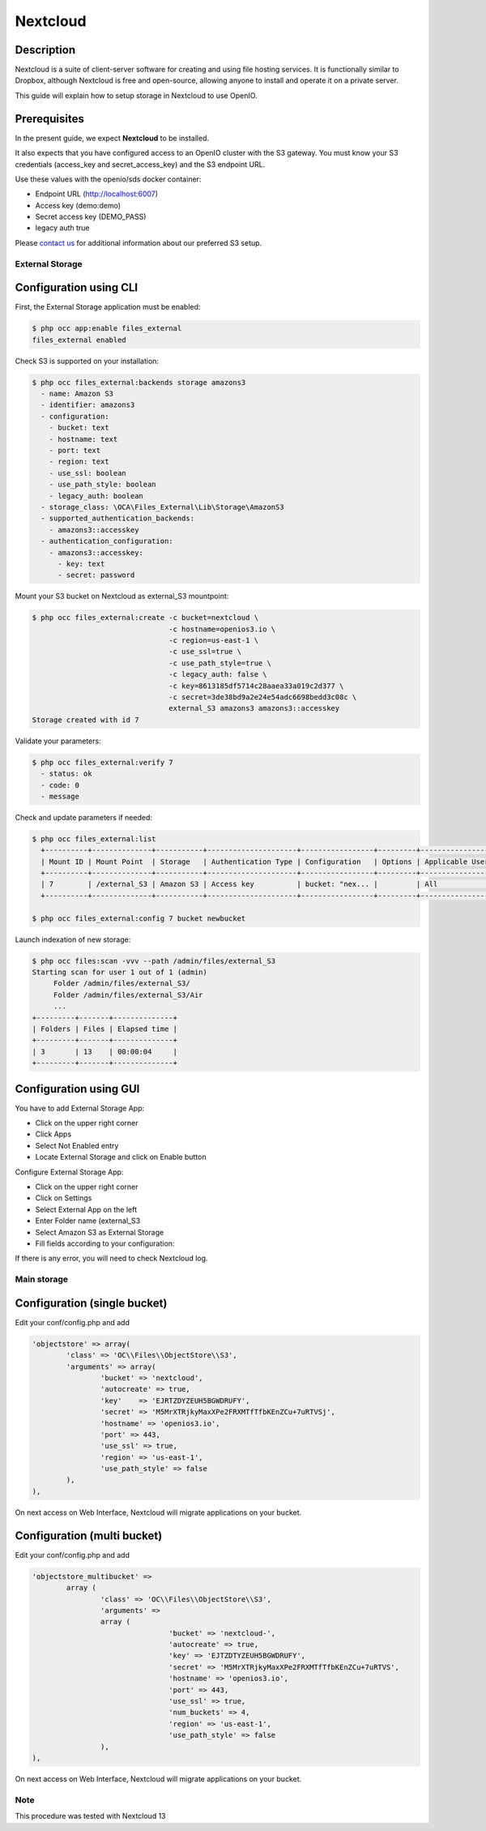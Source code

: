 =========
Nextcloud
=========

Description
-----------

Nextcloud is a suite of client-server software for creating and using file hosting services.
It is functionally similar to Dropbox, although Nextcloud is free and open-source,
allowing anyone to install and operate it on a private server.

This guide will explain how to setup storage in Nextcloud to use OpenIO.

Prerequisites
-------------

In the present guide, we expect **Nextcloud** to be installed.

It also expects that you have configured access to an OpenIO cluster with the S3 gateway.
You must know your S3 credentials (access_key and secret_access_key) and the S3 endpoint URL.

Use these values with the openio/sds docker container:

* Endpoint URL (http://localhost:6007)
* Access key (demo:demo)
* Secret access key (DEMO_PASS)
* legacy auth true

Please `contact us <https://info.openio.io/request-information>`_ for additional information
about our preferred S3 setup.

****************
External Storage
****************

Configuration using CLI
-----------------------

First, the External Storage application must be enabled:

.. code-block:: console

   $ php occ app:enable files_external
   files_external enabled

Check S3 is supported on your installation:

.. code-block:: console

   $ php occ files_external:backends storage amazons3
     - name: Amazon S3
     - identifier: amazons3
     - configuration:
       - bucket: text
       - hostname: text
       - port: text
       - region: text
       - use_ssl: boolean
       - use_path_style: boolean
       - legacy_auth: boolean
     - storage_class: \OCA\Files_External\Lib\Storage\AmazonS3
     - supported_authentication_backends:
       - amazons3::accesskey
     - authentication_configuration:
       - amazons3::accesskey:
         - key: text
         - secret: password

Mount your S3 bucket on Nextcloud as external_S3 mountpoint:

.. code-block:: console

   $ php occ files_external:create -c bucket=nextcloud \
                                   -c hostname=openios3.io \
                                   -c region=us-east-1 \
                                   -c use_ssl=true \
                                   -c use_path_style=true \
                                   -c legacy_auth: false \
                                   -c key=8613185df5714c28aaea33a019c2d377 \
                                   -c secret=3de38bd9a2e24e54adc6698bedd3c08c \
                                   external_S3 amazons3 amazons3::accesskey
   Storage created with id 7

Validate your parameters:

.. code-block:: console

   $ php occ files_external:verify 7
     - status: ok
     - code: 0
     - message


Check and update parameters if needed:

.. code-block:: console

   $ php occ files_external:list
     +----------+--------------+-----------+---------------------+-----------------+---------+------------------+-------------------+
     | Mount ID | Mount Point  | Storage   | Authentication Type | Configuration   | Options | Applicable Users | Applicable Groups |
     +----------+--------------+-----------+---------------------+-----------------+---------+------------------+-------------------+
     | 7        | /external_S3 | Amazon S3 | Access key          | bucket: "nex... |         | All              |                   |
     +----------+--------------+-----------+---------------------+-----------------+---------+------------------+-------------------+

   $ php occ files_external:config 7 bucket newbucket


Launch indexation of new storage:

.. code-block:: console

   $ php occ files:scan -vvv --path /admin/files/external_S3
   Starting scan for user 1 out of 1 (admin)
        Folder /admin/files/external_S3/
        Folder /admin/files/external_S3/Air
        ...
   +---------+-------+--------------+
   | Folders | Files | Elapsed time |
   +---------+-------+--------------+
   | 3       | 13    | 00:00:04     |
   +---------+-------+--------------+


Configuration using GUI
-----------------------

You have to add External Storage App:

- Click on the upper right corner
- Click Apps
- Select Not Enabled entry
- Locate External Storage and click on Enable button


Configure External Storage App:

- Click on the upper right corner
- Click on Settings
- Select External App on the left
- Enter Folder name (external_S3
- Select Amazon S3 as External Storage
- Fill fields according to your configuration:

.. image:: ./images/nextcloud.jpg

If there is any error, you will need to check Nextcloud log.


************
Main storage
************

Configuration (single bucket)
-----------------------------

Edit your conf/config.php and add

.. code-block:: console

    'objectstore' => array(
            'class' => 'OC\\Files\\ObjectStore\\S3',
            'arguments' => array(
                    'bucket' => 'nextcloud',
                    'autocreate' => true,
                    'key'    => 'EJRTZDYZEUH5BGWDRUFY',
                    'secret' => 'M5MrXTRjkyMaxXPe2FRXMTfTfbKEnZCu+7uRTVSj',
                    'hostname' => 'openios3.io',
                    'port' => 443,
                    'use_ssl' => true,
                    'region' => 'us-east-1',
                    'use_path_style' => false
            ),
    ),

On next access on Web Interface, Nextcloud will migrate applications on your bucket.


Configuration (multi bucket)
-----------------------------

Edit your conf/config.php and add

.. code-block:: console

	'objectstore_multibucket' =>
		array (
			'class' => 'OC\\Files\\ObjectStore\\S3',
			'arguments' =>
			array (
					'bucket' => 'nextcloud-',
					'autocreate' => true,
					'key' => 'EJTZDTYZEUH5BGWDRUFY',
					'secret' => 'M5MrXTRjkyMaxXPe2FRXMTfTfbKEnZCu+7uRTVS',
					'hostname' => 'openios3.io',
					'port' => 443,
					'use_ssl' => true,
					'num_buckets' => 4,
					'region' => 'us-east-1',
					'use_path_style' => false
			),
	),


On next access on Web Interface, Nextcloud will migrate applications on your bucket.


****
Note
****

This procedure was tested with Nextcloud 13
